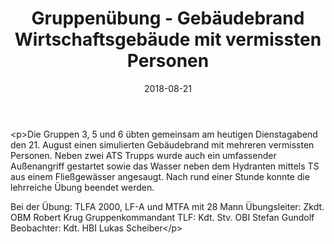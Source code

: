 #+TITLE: Gruppenübung - Gebäudebrand Wirtschaftsgebäude mit vermissten Personen
#+DATE: 2018-08-21
#+FACEBOOK_URL: https://facebook.com/ffwenns/posts/2203174323091014

<p>Die Gruppen 3, 5 und 6 übten gemeinsam am heutigen Dienstagabend den 21. August einen simulierten Gebäudebrand mit mehreren vermissten Personen. Neben zwei ATS Trupps wurde auch ein umfassender Außenangriff gestartet sowie das Wasser neben dem Hydranten mittels TS aus einem Fließgewässer angesaugt. Nach rund einer Stunde konnte die lehrreiche Übung beendet werden.

Bei der Übung:
TLFA 2000, LF-A und MTFA mit 28 Mann
Übungsleiter: Zkdt. OBM Robert Krug
Gruppenkommandant TLF: Kdt. Stv. OBI Stefan Gundolf
Beobachter: Kdt. HBI Lukas Scheiber</p>
